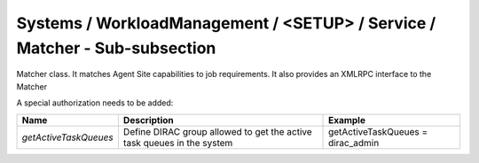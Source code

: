 Systems / WorkloadManagement / <SETUP> / Service / Matcher - Sub-subsection
===========================================================================

Matcher class. It matches Agent Site capabilities to job requirements.
It also provides an XMLRPC interface to the Matcher

A special authorization needs to be added: 

+-----------------------+----------------------------------------------+-----------------------------------+
| **Name**              | **Description**                              | **Example**                       |
+-----------------------+----------------------------------------------+-----------------------------------+
| *getActiveTaskQueues* | Define DIRAC group allowed to get the active | getActiveTaskQueues = dirac_admin |
|                       | task queues in the system                    |                                   |
+-----------------------+----------------------------------------------+-----------------------------------+
